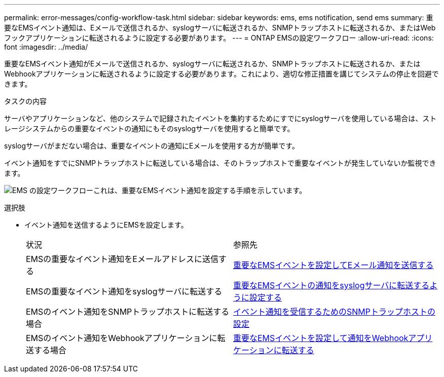 ---
permalink: error-messages/config-workflow-task.html 
sidebar: sidebar 
keywords: ems, ems notification, send ems 
summary: 重要なEMSイベント通知は、Eメールで送信されるか、syslogサーバに転送されるか、SNMPトラップホストに転送されるか、またはWebフックアプリケーションに転送されるように設定する必要があります。 
---
= ONTAP EMSの設定ワークフロー
:allow-uri-read: 
:icons: font
:imagesdir: ../media/


[role="lead"]
重要なEMSイベント通知がEメールで送信されるか、syslogサーバに転送されるか、SNMPトラップホストに転送されるか、またはWebhookアプリケーションに転送されるように設定する必要があります。これにより、適切な修正措置を講じてシステムの停止を回避できます。

.タスクの内容
サーバやアプリケーションなど、他のシステムで記録されたイベントを集約するためにすでにsyslogサーバを使用している場合は、ストレージシステムからの重要なイベントの通知にもそのsyslogサーバを使用すると簡単です。

syslogサーバがまだない場合は、重要なイベントの通知にEメールを使用する方が簡単です。

イベント通知をすでにSNMPトラップホストに転送している場合は、そのトラップホストで重要なイベントが発生していないか監視できます。

image:ems-config-workflow.png["EMS の設定ワークフローこれは、重要なEMSイベント通知を設定する手順を示しています。"]

.選択肢
* イベント通知を送信するようにEMSを設定します。
+
|===


| 状況 | 参照先 


 a| 
EMSの重要なイベント通知をEメールアドレスに送信する
 a| 
xref:configure-ems-events-send-email-task.adoc[重要なEMSイベントを設定してEメール通知を送信する]



 a| 
EMSの重要なイベント通知をsyslogサーバに転送する
 a| 
xref:configure-ems-events-notifications-syslog-task.adoc[重要なEMSイベントの通知をsyslogサーバに転送するように設定する]



 a| 
EMSのイベント通知をSNMPトラップホストに転送する場合
 a| 
xref:configure-snmp-traphosts-event-notifications-task.adoc[イベント通知を受信するためのSNMPトラップホストの設定]



 a| 
EMSのイベント通知をWebhookアプリケーションに転送する場合
 a| 
xref:configure-webhooks-event-notifications-task.adoc[重要なEMSイベントを設定して通知をWebhookアプリケーションに転送する]

|===


